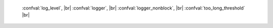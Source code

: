     :confval:`log_level`, |br|
    :confval:`logger`, |br|
    :confval:`logger_nonblock`, |br|
    :confval:`too_long_threshold` |br|

.. confval:: log_level

    How verbose the logging is. There are six log verbosity classes:

    * 1 – ``SYSERROR``
    * 2 – ``ERROR``
    * 3 – ``CRITICAL``
    * 4 – ``WARNING``
    * 5 – ``INFO``
    * 6 – ``DEBUG``

    By setting log_level, one can enable logging of all classes below
    or equal to the given level. Tarantool prints its logs to the standard
    error stream by default, but this can be changed with the :confval:`logger`
    configuration parameter.

    Type: integer |br|
    Default: 5 |br|
    Dynamic: **yes** |br|

.. confval:: logger

    By default, the log is sent to the standard error stream (``stderr``). If
    ``logger`` is specified, the log is sent to the file named in the string.
    Example setting: |br|
    box.cfg{logger = 'tarantool.log' } |br|
    This will open :file:`tarantool.log` for output on the server’s default
    directory. If ``logger`` string begins with a pipe, for example |br|
    box.cfg{logger = '| cronolog tarantool.log' } |br|
    the program specified in the option (in this case, cronolog) is executed at server start and all
    log messages are sent to the standard input (``stdin``) of cronolog.

    When logging to a file, tarantool reopens the log on SIGHUP. When log is
    a program, its pid is saved in :func:`log.logger_pid` variable. You need
    to send it a signal to rotate logs.

    Type: string |br|
    Default: null |br|
    Dynamic: no |br|

.. confval:: logger_nonblock

    If ``logger_nonblock`` equals true, Tarantool does not block on the log
    file descriptor when it’s not ready for write, and drops the message
    instead. If :confval:`log_level` is high, and a lot of messages go to the
    log file, setting ``logger_nonblock`` to true may improve logging
    performance at the cost of some log messages getting lost.

    Type: boolean |br|
    Default: true |br|
    Dynamic: no |br|

.. confval:: too_long_threshold

    If processing a request takes longer than the given value (in seconds),
    warn about it in the log. Has effect only if :confval:`log_level` is
    more than or equal to 4 (WARNING).

    Type: float |br|
    Default: 0.5 |br|
    Dynamic: **yes** |br|
